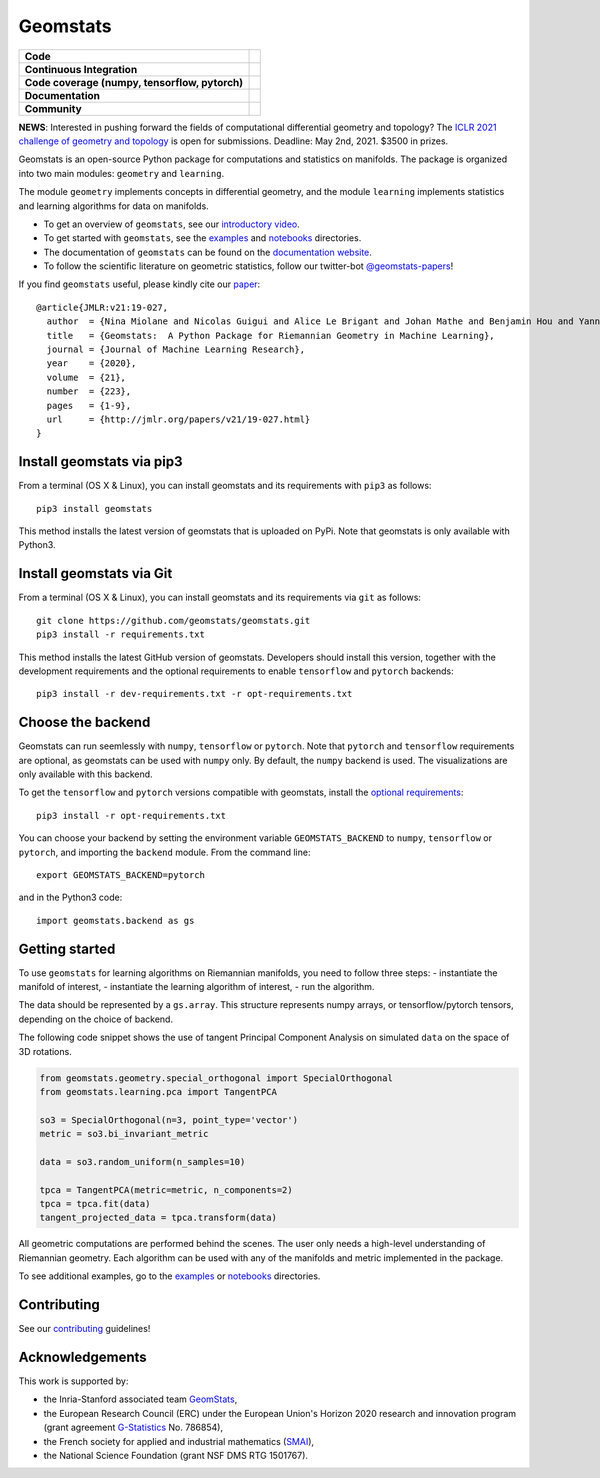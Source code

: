 Geomstats
=========

.. list-table::
   :header-rows: 0

   * - **Code**
     - |PyPI version|\ |Zenodo|\
   * - **Continuous Integration**
     - |Build Status|\ |python|\
   * - **Code coverage (numpy, tensorflow, pytorch)**
     - |Coverage Status np|\ |Coverage Status tf|\ |Coverage Status torch|
   * - **Documentation**
     - |doc|\ |binder|\ |tutorial|\
   * - **Community**
     - |contributions|\ |Slack|\ |Twitter|\

**NEWS**: Interested in pushing forward the fields of computational
differential geometry and topology? The `ICLR 2021 challenge of geometry
and topology <https://gt-rl.github.io/challenge>`__ is open for
submissions. Deadline: May 2nd, 2021. $3500 in prizes.

Geomstats is an open-source Python package for computations and
statistics on manifolds. The package is organized into two main modules:
``geometry`` and ``learning``.

The module ``geometry`` implements concepts in differential geometry,
and the module ``learning`` implements statistics and learning
algorithms for data on manifolds.

.. raw:: html

    <img src="https://raw.githubusercontent.com/ninamiolane/geomstats/master/examples/imgs/h2_grid.png" height="120px" width="120px" align="left">


-  To get an overview of ``geomstats``, see our `introductory
   video <https://www.youtube.com/watch?v=Ju-Wsd84uG0&list=PLYx7XA2nY5GejOB1lsvriFeMytD1-VS1B&index=3>`__.
-  To get started with ``geomstats``, see the
   `examples <https://github.com/geomstats/geomstats/tree/master/examples>`__
   and
   `notebooks <https://github.com/geomstats/geomstats/tree/master/notebooks>`__
   directories.
-  The documentation of ``geomstats`` can be found on the `documentation
   website <https://geomstats.github.io/>`__.
-  To follow the scientific literature on geometric statistics, follow
   our twitter-bot `@geomstats-papers <https://twitter.com/geomstats>`__!

If you find ``geomstats`` useful, please kindly cite our
`paper <https://jmlr.org/papers/v21/19-027.html>`__:

::

    @article{JMLR:v21:19-027,
      author  = {Nina Miolane and Nicolas Guigui and Alice Le Brigant and Johan Mathe and Benjamin Hou and Yann Thanwerdas and Stefan Heyder and Olivier Peltre and Niklas Koep and Hadi Zaatiti and Hatem Hajri and Yann Cabanes and Thomas Gerald and Paul Chauchat and Christian Shewmake and Daniel Brooks and Bernhard Kainz and Claire Donnat and Susan Holmes and Xavier Pennec},
      title   = {Geomstats:  A Python Package for Riemannian Geometry in Machine Learning},
      journal = {Journal of Machine Learning Research},
      year    = {2020},
      volume  = {21},
      number  = {223},
      pages   = {1-9},
      url     = {http://jmlr.org/papers/v21/19-027.html}
    }

Install geomstats via pip3
--------------------------

From a terminal (OS X & Linux), you can install geomstats and its
requirements with ``pip3`` as follows:

::

    pip3 install geomstats

This method installs the latest version of geomstats that is uploaded on
PyPi. Note that geomstats is only available with Python3.

Install geomstats via Git
-------------------------

From a terminal (OS X & Linux), you can install geomstats and its
requirements via ``git`` as follows:

::

    git clone https://github.com/geomstats/geomstats.git
    pip3 install -r requirements.txt

This method installs the latest GitHub version of geomstats. Developers
should install this version, together with the development requirements
and the optional requirements to enable ``tensorflow`` and ``pytorch``
backends:

::

    pip3 install -r dev-requirements.txt -r opt-requirements.txt

Choose the backend
------------------

Geomstats can run seemlessly with ``numpy``, ``tensorflow`` or
``pytorch``. Note that ``pytorch`` and ``tensorflow`` requirements are
optional, as geomstats can be used with ``numpy`` only. By default, the
``numpy`` backend is used. The visualizations are only available with
this backend.

To get the ``tensorflow`` and ``pytorch`` versions compatible with
geomstats, install the `optional
requirements <https://github.com/geomstats/geomstats/blob/master/opt-requirements.txt>`__:

::

    pip3 install -r opt-requirements.txt

You can choose your backend by setting the environment variable
``GEOMSTATS_BACKEND`` to ``numpy``, ``tensorflow`` or ``pytorch``, and
importing the ``backend`` module. From the command line:

::

    export GEOMSTATS_BACKEND=pytorch

and in the Python3 code:

::

    import geomstats.backend as gs

Getting started
---------------

To use ``geomstats`` for learning algorithms on Riemannian manifolds,
you need to follow three steps: - instantiate the manifold of interest,
- instantiate the learning algorithm of interest, - run the algorithm.

The data should be represented by a ``gs.array``. This structure
represents numpy arrays, or tensorflow/pytorch tensors, depending on the
choice of backend.

The following code snippet shows the use of tangent Principal Component
Analysis on simulated ``data`` on the space of 3D rotations.

.. code:: python

    from geomstats.geometry.special_orthogonal import SpecialOrthogonal
    from geomstats.learning.pca import TangentPCA

    so3 = SpecialOrthogonal(n=3, point_type='vector')
    metric = so3.bi_invariant_metric

    data = so3.random_uniform(n_samples=10)

    tpca = TangentPCA(metric=metric, n_components=2)
    tpca = tpca.fit(data)
    tangent_projected_data = tpca.transform(data)

All geometric computations are performed behind the scenes. The user
only needs a high-level understanding of Riemannian geometry. Each
algorithm can be used with any of the manifolds and metric implemented
in the package.

To see additional examples, go to the
`examples <https://github.com/geomstats/geomstats/tree/master/examples>`__
or
`notebooks <https://github.com/geomstats/geomstats/tree/master/notebooks>`__
directories.

Contributing
------------

See our
`contributing <https://github.com/geomstats/geomstats/blob/master/docs/contributing.rst>`__
guidelines!

Acknowledgements
----------------

This work is supported by:

-  the Inria-Stanford associated team `GeomStats <http://www-sop.inria.fr/asclepios/projects/GeomStats/>`__,
-  the European Research Council (ERC) under the European Union's Horizon 2020 research and innovation program (grant agreement `G-Statistics <https://team.inria.fr/epione/en/research/erc-g-statistics/>`__ No. 786854),
-  the French society for applied and industrial mathematics (`SMAI <http://smai.emath.fr/>`__),
-  the National Science Foundation (grant NSF DMS RTG 1501767).

.. |Twitter| image:: https://img.shields.io/twitter/follow/geomstats?label=Follow%20%40geomstats-papers%20%20%20%20&style=social
   :target: https://twitter.com/geomstats
.. |PyPI version| image:: https://badge.fury.io/py/geomstats.svg
   :target: https://badge.fury.io/py/geomstats
.. |Build Status| image:: https://travis-ci.org/geomstats/geomstats.svg?branch=master
   :target: https://travis-ci.org/geomstats/geomstats
.. |Slack| image:: https://img.shields.io/badge/Slack-Join-yellow
   :target: https://geomstats.slack.com/
.. |Coverage Status np| image:: https://codecov.io/gh/geomstats/geomstats/branch/master/graph/badge.svg?flag=numpy
   :target: https://codecov.io/gh/geomstats/geomstats
.. |Coverage Status tf| image:: https://codecov.io/gh/geomstats/geomstats/branch/master/graph/badge.svg?flag=tensorflow
   :target: https://codecov.io/gh/geomstats/geomstats
.. |Coverage Status torch| image:: https://codecov.io/gh/geomstats/geomstats/branch/master/graph/badge.svg?flag=pytorch
   :target: https://codecov.io/gh/geomstats/geomstats
.. |Zenodo| image:: https://zenodo.org/badge/108200238.svg
   :target: https://zenodo.org/badge/latestdoi/108200238
.. |python| image:: https://img.shields.io/badge/python-3.6+-blue?logo=python
   :target: https://www.python.org/
.. |tutorial| image:: https://img.shields.io/youtube/views/Ju-Wsd84uG0?label=watch&style=social
   :target: https://www.youtube.com/watch?v=Ju-Wsd84uG0
.. |doc| image:: https://img.shields.io/badge/Docs-Website-brightgreen?style=flat
   :target: https://geomstats.github.io/?badge=latest
.. |binder| image:: https://mybinder.org/badge_logo.svg
   :target: https://mybinder.org/v2/gh/geomstats/geomstats/master?filepath=notebooks
.. |contributions| image:: https://img.shields.io/badge/contributions-welcome-brightgreen.svg?style=flat
   :target: https://geomstats.github.io/contributing.html
